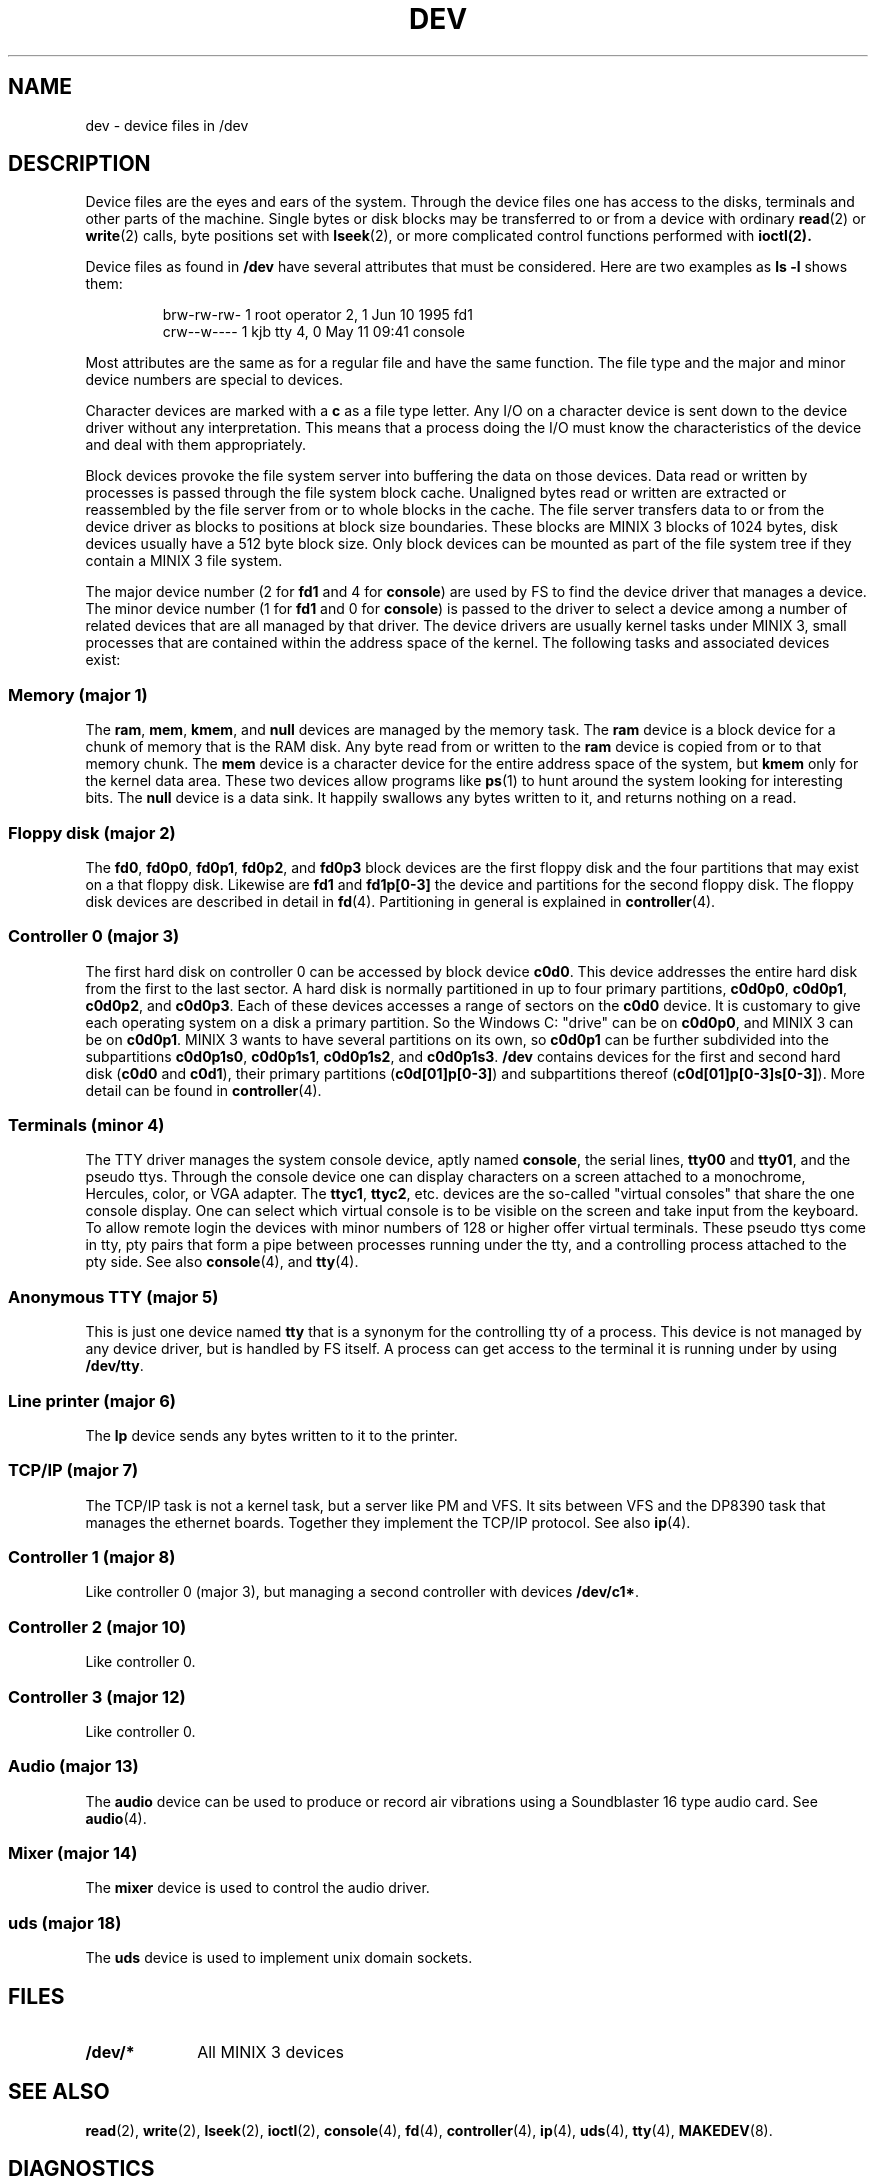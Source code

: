 .TH DEV 4
.SH NAME
dev \- device files in /dev
.SH DESCRIPTION
Device files are the eyes and ears of the system.  Through the device files
one has access to the disks, terminals and other parts of the machine.
Single bytes or disk blocks may be transferred to or from a device with
ordinary
.BR read (2)
or
.BR write (2)
calls, byte positions set with
.BR lseek (2),
or more complicated control functions performed with
.BR ioctl(2).
.PP
Device files as found in
.B /dev
have several attributes that must be considered.  Here are two examples as
.B "ls \-l"
shows them:
.PP
.RS
.nf
.if t .ft C
brw-rw-rw-  1 root     operator   2,   1 Jun 10  1995 fd1
crw--w----  1 kjb      tty        4,   0 May 11 09:41 console
.if t .ft P
.fi
.RE
.PP
Most attributes are the same as for a regular file and have the same
function.  The file type and the major and minor device numbers are special
to devices.
.PP
Character devices are marked with a
.B c
as a file type letter.  Any I/O on a character device is sent down to the
device driver without any interpretation.  This means that a process doing
the I/O must know the characteristics of the device and deal with them
appropriately.
.PP
Block devices provoke the file system server into buffering the data on
those devices.  Data read or written by processes is passed through the file
system block cache.  Unaligned bytes read or written are extracted or
reassembled by the file server from or to whole blocks in the cache.  The
file server transfers data to or from the device driver as blocks to
positions at block size boundaries.  These blocks are MINIX 3 blocks of 1024
bytes, disk devices usually have a 512 byte block size.  Only block devices
can be mounted as part of the file system tree if they contain a MINIX 3 file
system.
.PP
The major device number (2 for
.B fd1
and 4 for
.BR console )
are used by FS to find the device driver that manages a device.  The minor
device number (1 for
.B fd1
and 0 for
.BR console )
is passed to the driver to select a device among a number of related devices
that are all managed by that driver.  The device drivers are usually kernel
tasks under MINIX 3, small processes that are contained within the address
space of the kernel.  The following tasks and associated devices exist:
.SS "Memory (major 1)"
The
.BR ram ,
.BR mem ,
.BR kmem ,
and
.BR null
devices are managed by the memory task.
The
.B ram
device is a block device for a chunk of memory that is the RAM disk.  Any
byte read from or written to the
.B ram
device is copied from or to that memory chunk.
The
.B mem
device is a character device for the entire address space of the system, but
.B kmem
only for the kernel data area.  These two devices allow programs like
.BR ps (1)
to hunt around the system looking for interesting bits.
The
.B null
device is a data sink.  It happily swallows any bytes written to it, and
returns nothing on a read.
.SS "Floppy disk (major 2)"
The
.BR fd0 ,
.BR fd0p0 ,
.BR fd0p1 ,
.BR fd0p2 ,
and
.BR fd0p3
block devices are the first floppy disk and the four partitions that may
exist on a that floppy disk.  Likewise are
.BR fd1
and
.BR fd1p[0\-3]
the device and partitions for the second floppy disk.  The floppy disk
devices are described in detail in
.BR fd (4).
Partitioning in general is explained in
.BR controller (4).
.SS "Controller 0 (major 3)"
The first hard disk on controller 0 can be accessed by block device
.BR c0d0 .
This device addresses the entire hard disk from the first to the last
sector.  A hard disk is normally partitioned in up to four primary
partitions,
.BR c0d0p0 ,
.BR c0d0p1 ,
.BR c0d0p2 ,
and
.BR c0d0p3 .
Each of these devices accesses a range of sectors on the
.B c0d0
device.  It is customary to give each operating system on a disk a primary
partition.  So the Windows C: "drive" can be on
.BR c0d0p0 ,
and MINIX 3 can be on
.BR c0d0p1 .
MINIX 3 wants to have several partitions on its own, so
.B c0d0p1
can be further subdivided into the subpartitions
.BR c0d0p1s0 ,
.BR c0d0p1s1 ,
.BR c0d0p1s2 ,
and
.BR c0d0p1s3 .
.B /dev
contains devices for the first and second hard disk
.RB ( c0d0
and
.BR c0d1 ),
their primary partitions
.RB ( c0d[01]p[0\-3] )
and subpartitions thereof
.RB ( c0d[01]p[0\-3]s[0\-3] ).
More detail can be found in
.BR controller (4).
.SS "Terminals (minor 4)"
The TTY driver manages the system console device, aptly named
.BR console ,
the serial lines,
.BR tty00
and
.BR tty01 ,
and the pseudo ttys.
Through the console device one can display characters on a screen attached
to a monochrome, Hercules, color, or VGA adapter.  The
.BR ttyc1 ,
.BR ttyc2 ,
etc. devices are the so-called "virtual consoles" that share the one
console display.  One can select which virtual console is to be visible on
the screen and take input from the keyboard.
To allow remote login the devices with minor numbers of 128 or higher offer
virtual terminals.  These pseudo ttys come in tty, pty pairs that form a
pipe between processes running under the tty, and a controlling process
attached to the pty side.
See also
.BR console (4),
and
.BR tty (4).
.SS "Anonymous TTY (major 5)"
This is just one device named
.BR tty
that is a synonym for the controlling tty of a process.  This device is not
managed by any device driver, but is handled by FS itself.  A process can
get access to the terminal it is running under by using
.BR /dev/tty .
.SS "Line printer (major 6)"
The
.B lp
device sends any bytes written to it to the printer.
.SS "TCP/IP (major 7)"
The TCP/IP task is not a kernel task, but a server like PM and VFS.  It sits
between VFS and the DP8390 task that manages the ethernet boards.  Together
they implement the TCP/IP protocol.  See also
.BR ip (4).
.SS "Controller 1 (major 8)"
Like controller 0 (major 3), but managing a second controller with devices
.BR /dev/c1* .
.SS "Controller 2 (major 10)"
Like controller 0.
.SS "Controller 3 (major 12)"
Like controller 0.
.SS "Audio (major 13)"
The
.B audio
device can be used to produce or record air vibrations using a Soundblaster
16 type audio card.  See
.BR audio (4).
.SS "Mixer (major 14)"
The
.B mixer
device is used to control the audio driver.
.SS "uds (major 18)"
The
.B uds
device is used to implement unix domain sockets.
.SH FILES
.TP 10
.B /dev/*
All MINIX 3 devices
.SH "SEE ALSO"
.BR read (2),
.BR write (2),
.BR lseek (2),
.BR ioctl (2),
.BR console (4),
.BR fd (4),
.BR controller (4),
.BR ip (4),
.BR uds (4),
.BR tty (4),
.BR MAKEDEV (8).
.SH DIAGNOSTICS
There are five prominent errors that processes accessing device files may
provoke:
.IP "ENODEV \- No such device" 5
There is no driver managing the device class this device belongs to.  Either
the driver is configured out, or it is not loaded (inet).
.IP "ENXIO \- No such device or address"
This device is not available.  Either the driver does not support it at all,
or the hardware isn't available, i.e. accessing the second disk on a system
with only one disk.
.IP "EACCES \- Permission denied"
This error may cause a lot of head scratching if
.B ls \-l
shows a device file to be writable.  The media you are trying to access is
simply physically write protected!
.IP "EINVAL \- Invalid argument"
Devices may not like reads or writes that are not block multiples, or very
big transfers, etc.  The device manual page should list the limits.
.IP "EIO \- I/O error"
This may be a real I/O error, i.e. a read or write on the device failing due
to a media error.  But it may also be the result of an operation that a
device can't do, or an empty tape drive, etc.
.SH NOTES
Some devices are not present by default.  The
.BR MAKEDEV
script knows how to make them.
.SS "MS-DOS/Windows equivalents"
The names of MS-DOS/Windows devices probably map to MINIX 3 devices as follows:
.PP
.RS
.nf
.ta +\w'COM1mmm'u +\w'c0d1, c0d2, c0d3mmm'u
A:	fd0
B:	fd1
C:	c0d0p0	(usually the first partition)
D:	c0d1p0, c0d2p0	(if it's another disk)
D:	c0d0p1s0	(if it's an extended partition)
D:	c0d1, c0d2, c0d3	(if it's a CD-ROM)
CON	console
COM1	tty00	(UNIX counts from 0)
LPT1	lp
.fi
.RE
.SH AUTHOR
Kees J. Bot (kjb@cs.vu.nl)
